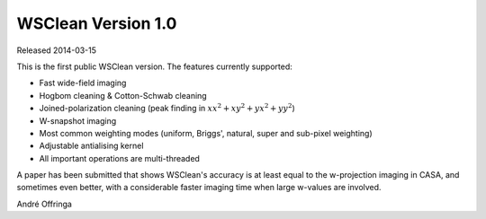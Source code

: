 WSClean Version 1.0
===================

Released 2014-03-15

This is the first public WSClean version. The features currently supported:

* Fast wide-field imaging
* Hogbom cleaning & Cotton-Schwab cleaning
* Joined-polarization cleaning (peak finding in :math:`xx^2+xy^2+yx^2+yy^2`)
* W-snapshot imaging
* Most common weighting modes (uniform, Briggs', natural, super and sub-pixel weighting)
* Adjustable antialising kernel
* All important operations are multi-threaded

A paper has been submitted that shows WSClean's accuracy is at least equal to the w-projection imaging in CASA, and sometimes even better, with a considerable faster imaging time when large w-values are involved.

André Offringa
